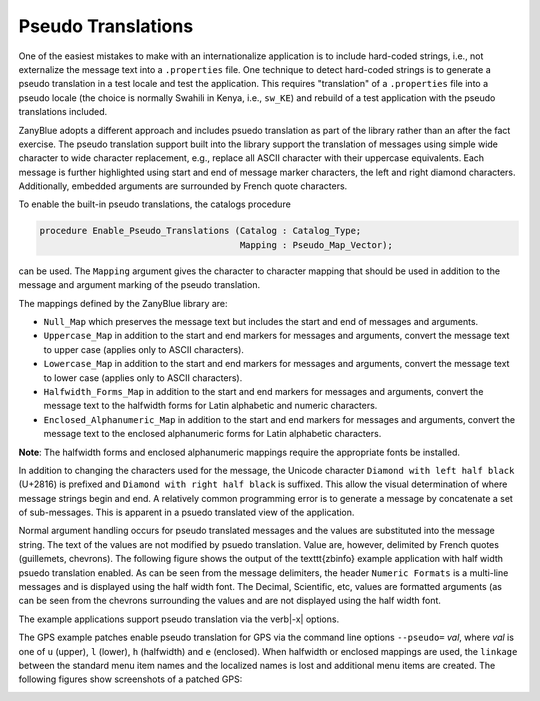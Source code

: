 .. -*- coding: utf-8 -*-
   Copyright © 2016, Michael Rohan <mrohan@zanyblue.com>
   All rights reserved.

.. _zb-text-pseudo-translation:

Pseudo Translations
-------------------

One of the easiest mistakes to make with an internationalize application is
to include hard-coded strings, i.e., not externalize the message text into
a ``.properties`` file.  One technique to detect hard-coded strings
is to generate a pseudo translation in a test locale and test the application.
This requires "translation" of a ``.properties`` file into a pseudo
locale (the choice is normally Swahili in Kenya, i.e., ``sw_KE``) and
rebuild of a test application with the pseudo translations included.

ZanyBlue adopts a different approach and includes psuedo translation as
part of the library rather than an after the fact exercise.  The pseudo
translation support built into the library support the translation of
messages using simple wide character to wide character replacement, e.g.,
replace all ASCII character with their uppercase equivalents.  Each message
is further highlighted using start and end of message marker characters,
the left and right diamond characters.  Additionally, embedded arguments
are surrounded by French quote characters.

To enable the built-in pseudo translations, the catalogs procedure

.. code-block:: ada

   procedure Enable_Pseudo_Translations (Catalog : Catalog_Type;
                                         Mapping : Pseudo_Map_Vector);

can be used.  The ``Mapping`` argument gives the character to character
mapping that should be used in addition to the message and argument marking
of the pseudo translation.

The mappings defined by the ZanyBlue library are:

* ``Null_Map`` which preserves the message text but includes
  the start and end of messages and arguments.

* ``Uppercase_Map`` in addition to the start and end markers
  for messages and arguments, convert the message text to upper
  case (applies only to ASCII characters).

* ``Lowercase_Map`` in addition to the start and end markers
  for messages and arguments, convert the message text to lower
  case (applies only to ASCII characters).

* ``Halfwidth_Forms_Map`` in addition to the start and end markers
  for messages and arguments, convert the message text to the
  halfwidth forms for Latin alphabetic and numeric characters.

* ``Enclosed_Alphanumeric_Map`` in addition to the start and end
  markers for messages and arguments, convert the message text to the
  enclosed alphanumeric forms for Latin alphabetic characters.

**Note**: The halfwidth forms and enclosed alphanumeric mappings
require the appropriate fonts be installed.

In addition to changing the characters used for the message, the Unicode
character ``Diamond with left half black`` (U+2816) is prefixed and ``Diamond
with right half black`` is suffixed.  This allow the visual determination
of where message strings begin and end.  A relatively common programming
error is to generate a message by concatenate a set of sub-messages.  This
is apparent in a psuedo translated view of the application.

Normal argument handling occurs for pseudo translated messages and the
values are substituted into the message string.  The text of the values are
not modified by psuedo translation.  Value are, however, delimited by
French quotes (guillemets, chevrons).  The following figure
shows the output of the \texttt{zbinfo} example application with
half width psuedo translation enabled.  As can be seen from the message
delimiters, the header ``Numeric Formats`` is a multi-line messages and
is displayed using the half width font.  The Decimal, Scientific, etc,
values are formatted arguments (as can be seen from the chevrons surrounding
the values and are not displayed using the half width font.

.. image:: images/pseudo-dump.png

The example applications support pseudo translation via the \verb|-x|
options.

The GPS example patches enable pseudo translation for GPS via the command
line options ``--pseudo=`` *val*, where *val* is one of ``u`` (upper),
``l`` (lower), ``h`` (halfwidth) and ``e`` (enclosed).  When halfwidth or
enclosed mappings are used, the ``linkage`` between the standard menu item
names and the localized names is lost and additional menu items are created.
The following figures show screenshots of a patched GPS:

.. image:: images/gps-normal.png

.. image:: images/gps-upper.png

.. image:: images/gps-enclosed.png
